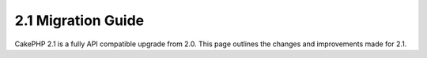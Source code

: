 2.1 Migration Guide
###################

CakePHP 2.1 is a fully API compatible upgrade from 2.0.  This page outlines the
changes and improvements made for 2.1.


